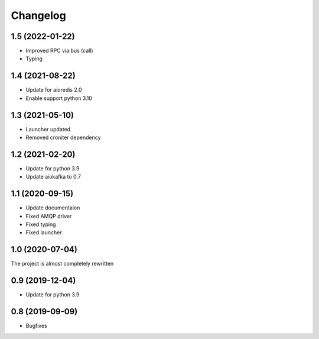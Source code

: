 =========
Changelog
=========

1.5 (2022-01-22)
================

- Improved RPC via bus (call)
- Typing


1.4 (2021-08-22)
================

- Update for aioredis 2.0
- Enable support python 3.10


1.3 (2021-05-10)
================

- Launcher updated
- Removed croniter dependency


1.2 (2021-02-20)
================

- Update for python 3.9
- Update aiokafka to 0.7


1.1 (2020-09-15)
================

- Update documentaion
- Fixed AMQP driver
- Fixed typing
- Fixed launcher


1.0 (2020-07-04)
================

The project is almost completely rewritten


0.9 (2019-12-04)
================

- Update for python 3.9


0.8 (2019-09-09)
================

- Bugfixes
